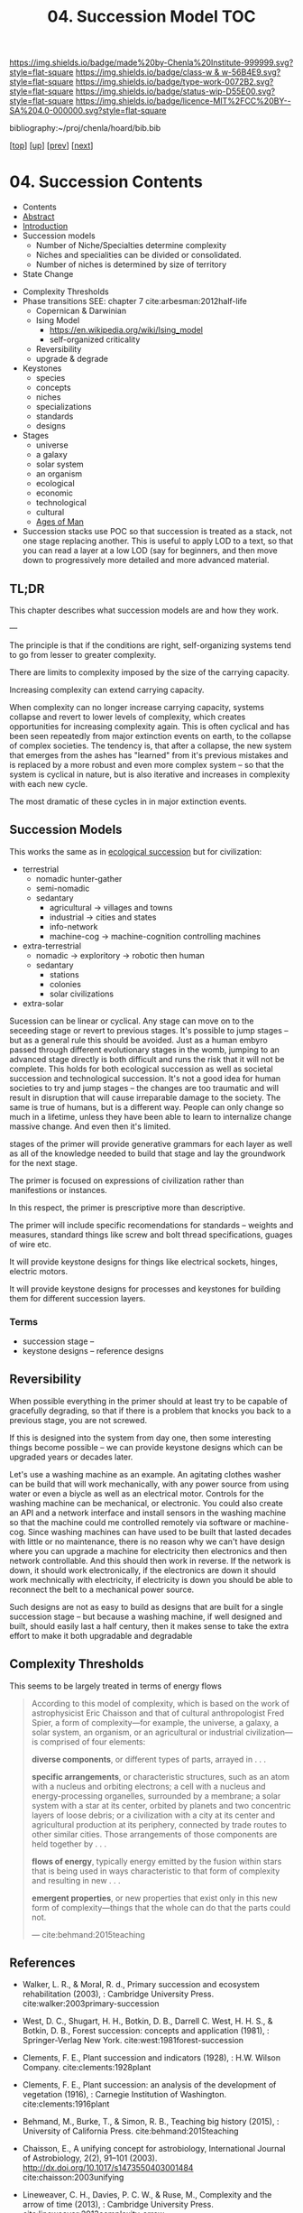 #   -*- mode: org; fill-column: 60 -*-

#+TITLE: 04. Succession Model TOC
#+STARTUP: showall
#+TOC: headlines 4
#+PROPERTY: filename

[[https://img.shields.io/badge/made%20by-Chenla%20Institute-999999.svg?style=flat-square]] 
[[https://img.shields.io/badge/class-w & w-56B4E9.svg?style=flat-square]]
[[https://img.shields.io/badge/type-work-0072B2.svg?style=flat-square]]
[[https://img.shields.io/badge/status-wip-D55E00.svg?style=flat-square]]
[[https://img.shields.io/badge/licence-MIT%2FCC%20BY--SA%204.0-000000.svg?style=flat-square]]

bibliography:~/proj/chenla/hoard/bib.bib

[[[../../index.org][top]]] [[[./index.org][up]]] [[[./03-pace-layers.org][prev]]] [[[./05-goldilocks.org][next]]]

* 04. Succession Contents
:PROPERTIES:
:CUSTOM_ID:
:Name:     /home/deerpig/proj/chenla/warp/04/04/index.org
:Created:  2018-03-22T12:02@Prek Leap (11.642600N-104.919210W)
:ID:       1a0e2740-9b50-4db2-9c17-7e3601374b2d
:VER:      574967007.402589543
:GEO:      48P-491193-1287029-15
:BXID:     proj:TNA7-1268
:Class:    primer
:Type:     work
:Status:   wip
:Licence:  MIT/CC BY-SA 4.0
:END:

  - Contents
  - [[./abstract.org][Abstract]]
  - [[./intro.org][Introduction]]
  - Succession models
    - Number of Niche/Specialties determine complexity
    - Niches and specialities can be divided or consolidated.
    - Number of niches is determined by size of territory 
  - State Change


 - Complexity Thresholds
 - Phase transitions SEE: chapter 7 cite:arbesman:2012half-life
   - Copernican & Darwinian
   - Ising Model
     - https://en.wikipedia.org/wiki/Ising_model
     - self-organized criticality
   - Reversibility
   - upgrade & degrade
 - Keystones
   - species
   - concepts
   - niches
   - specializations
   - standards
   - designs
 - Stages
   - universe
   - a galaxy
   - solar system
   - an organism
   - ecological
   - economic
   - technological
   - cultural
   - [[./ww-ages-of-man.org][Ages of Man]]

 - Succession stacks
   use POC so that succession is treated as a stack, not
   one stage replacing another.  This is useful to apply LOD
   to a text, so that you can read a layer at a low LOD (say
   for beginners, and then move down to progressively more
   detailed and more advanced material.

** TL;DR

This chapter describes what succession models are and how
they work.

---

The principle is that if the conditions are right,
self-organizing systems tend to go from lesser to greater
complexity.

There are limits to complexity imposed by the size of the
carrying capacity.

Increasing complexity can extend carrying capacity.

When complexity can no longer increase carrying capacity,
systems collapse and revert to lower levels of complexity,
which creates opportunities for increasing complexity again.
This is often cyclical and has been seen repeatedly from
major extinction events on earth, to the collapse of complex
societies.  The tendency is, that after a collapse, the new
system that emerges from the ashes has "learned" from it's
previous mistakes and is replaced by a more robust and even
more complex system -- so that the system is cyclical in
nature, but is also iterative and increases in complexity
with each new cycle.

The most dramatic of these cycles in in major extinction
events.

** Succession Models

This works the same as in [[https://en.wikipedia.org/wiki/Ecological_succession][ecological succession]] but for
civilization:

  - terrestrial 
    - nomadic hunter-gather
    - semi-nomadic
    - sedantary 
      - agricultural -> villages and towns
      - industrial   -> cities and states
      - info-network 
      - machine-cog  -> machine-cognition controlling machines
  - extra-terrestrial
    - nomadic -> exploritory  -> robotic then human
    - sedantary
      - stations
      - colonies
      - solar civilizations 
  - extra-solar

Sucession can be linear or cyclical.  Any stage can move on
to the seceeding stage or revert to previous stages.  It's
possible to jump stages -- but as a general rule this should
be avoided.  Just as a human embyro passed through different
evolutionary stages in the womb, jumping to an advanced
stage directly is both difficult and runs the risk that it
will not be complete.  This holds for both ecological
succession as well as societal succession and technological
succession.  It's not a good idea for human societies to try
and jump stages -- the changes are too traumatic and will
result in disruption that will cause irreparable damage to
the society.  The same is true of humans, but is a different
way.  People can only change so much in a lifetime, unless
they have been able to learn to internalize change massive
change.  And even then it's limited.


stages of the primer will provide generative grammars for
each layer as well as all of the knowledge needed to build
that stage and lay the groundwork for the next stage.

The primer is focused on expressions of civilization rather
than manifestions or instances.

In this respect, the primer is prescriptive more than
descriptive.

The primer will include specific recomendations for
standards -- weights and measures, standard things like
screw and bolt thread specifications, guages of wire etc.

It will provide keystone designs for things like electrical
sockets, hinges, electric motors.

It will provide keystone designs for processes and keystones
for building them for different succession layers.

*** Terms

- succession stage --
- keystone designs -- reference designs 
** Reversibility

When possible everything in the primer should at least try
to be capable of gracefully degrading, so that if there is a
problem that knocks you back to a previous stage, you are
not screwed.

If this is designed into the system from day one, then some
interesting things become possible -- we can provide
keystone designs which can be upgraded years or decades
later.

    Let's use a washing machine as an example. An agitating
    clothes washer can be build that will work mechanically,
    with any power source from using water or even a biycle
    as well as an electrical motor.  Controls for the
    washing machine can be mechanical, or electronic.  You
    could also create an API and a network interface and
    install sensors in the washing machine so that the
    machine could me controlled remotely via software or
    machine-cog.  Since washing machines can have used to be
    built that lasted decades with little or no maintenance,
    there is no reason why we can't have design where you
    can upgrade a machine for electricity then electronics
    and then network controllable.  And this should then
    work in reverse.  If the network is down, it should work
    electronically, if the electronics are down it should
    work mechnically with electricity, if electricity is
    down you should be able to reconnect the belt to a
    mechanical power source.

Such designs are not as easy to build as designs that are
built for a single succession stage -- but because a washing
machine, if well designed and built, should easily last a
half century, then it makes sense to take the extra effort
to make it both upgradable and degradable

** Complexity Thresholds

This seems to be largely treated in terms of energy flows

#+begin_quote
According to this model of complexity, which is based on the work of
astrophysicist Eric Chaisson and that of cultural anthropologist Fred
Spier, a form of complexity—for example, the universe, a galaxy, a
solar system, an organism, or an agricultural or industrial
civilization—is comprised of four elements: 

   *diverse components*, or different types of parts, arrayed in . . .

   *specific arrangements*, or characteristic structures, such as an
   atom with a nucleus and orbiting electrons; a cell with a nucleus
   and energy-processing organelles, surrounded by a membrane; a solar
   system with a star at its center, orbited by planets and two
   concentric layers of loose debris; or a civilization with a city at
   its center and agricultural production at its periphery, connected
   by trade routes to other similar cities. Those arrangements of
   those components are held together by . . .

   *flows of energy*, typically energy emitted by the fusion within
   stars that is being used in ways characteristic to that form of
   complexity and resulting in new . . .

   *emergent properties*, or new properties that exist only in this new
   form of complexity—things that the whole can do that the parts could
   not.

— cite:behmand:2015teaching

#+end_quote



** References

  - Walker, L. R., & Moral, R. d., Primary succession and
    ecosystem rehabilitation (2003), : Cambridge University
    Press.
    cite:walker:2003primary-succession
  - West, D. C., Shugart, H. H., Botkin, D. B., Darrell
    C. West, H. H. S., & Botkin, D. B., Forest succession:
    concepts and application (1981), : Springer-Verlag New
    York.
    cite:west:1981forest-succession
  - Clements, F. E., Plant succession and indicators
    (1928), : H.W. Wilson Company.
    cite:clements:1928plant 
  - Clements, F. E., Plant succession: an analysis of the
    development of vegetation (1916), : Carnegie Institution
    of Washington.  cite:clements:1916plant
  - Behmand, M., Burke, T., & Simon, R. B., Teaching big
    history (2015), : University of California Press.
    cite:behmand:2015teaching 
  - Chaisson, E., A unifying concept for astrobiology,
    International Journal of Astrobiology, 2(2), 91–101
    (2003).  http://dx.doi.org/10.1017/s1473550403001484
    cite:chaisson:2003unifying
  - Lineweaver, C. H., Davies, P. C. W., & Ruse, M.,
    Complexity and the arrow of time (2013), : Cambridge
    University Press.
    cite:lineweaver:2013complexity-arrow
  - Chaisson, E. J., Using complexity science to search for
    unity in the natural sciences, Complexity and the Arrow
    of Time, (), 68–79 (2013).
    cite:chaisson:2013using-complexity
  - Spier, F., Big history and the future of humanity
    (2010), : Wiley-Blackwell.  cite:spier:2010big-history
  - Christian, D. M., Maps of time : an introduction to big
    history (2011), : University of California Press.
    cite:christian:2011maps-of-time


  - Arbesman, S., The half-life of facts: why everything we
    know has an expiration date (2012), : Current Hardcover.
    cite:arbesman:2012half-life


  - Gladwell, M., The tipping point: how little things can
    make a big difference (2002), : Little, Brown and
    Company.
    cite:gladwell:2002tipping 

  - Turcotte, D. L., Self-organized criticality, Reports on
    progress in physics, 62(10), 1377 (1999).
    cite:turcotte:1999self
  - Hergarten, S., Self-organized criticality in earth
    systems (2002), : Springer-Verlag Berlin Heidelberg.
    cite:hergarten:2002criticality-in-earth-systems
  - Bak, P., Tang, C., & Wiesenfeld, K., Self-organized
    criticality, Physical review A, 38(1), 364 (1988).
    cite:bak:1988crticallity
  - Bak, P., & Chen, K., Self-organized criticality,
    Scientific American, 264(1), 46–53 (1991).
    cite:bak:1991self-organized
  - Bak, P., How nature works: the science of self-organized
    criticality (1996), : Copernicus.
    cite:bak:1996how-nature-works
